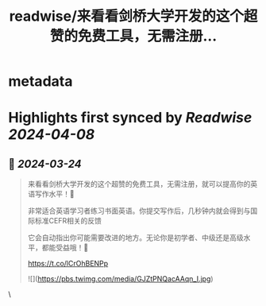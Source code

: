 :PROPERTIES:
:title: readwise/来看看剑桥大学开发的这个超赞的免费工具，无需注册...
:END:


* metadata
:PROPERTIES:
:author: [[xiaoying_eth on Twitter]]
:full-title: "来看看剑桥大学开发的这个超赞的免费工具，无需注册..."
:category: [[tweets]]
:url: https://twitter.com/xiaoying_eth/status/1771723620164972951
:image-url: https://pbs.twimg.com/profile_images/1668476737389494272/5kE7iqyp.jpg
:END:

* Highlights first synced by [[Readwise]] [[2024-04-08]]
** 📌 [[2024-03-24]]
#+BEGIN_QUOTE
来看看剑桥大学开发的这个超赞的免费工具，无需注册，就可以提高你的英语写作水平！📝 

非常适合英语学习者练习书面英语。你提交写作后，几秒钟内就会得到与国际标准CEFR相关的反馈

它会自动指出你可能需要改进的地方。无论你是初学者、中级还是高级水平，都能受益哦！🚀 

https://t.co/lCrOhBENPp 

![](https://pbs.twimg.com/media/GJZtPNQacAAqn_I.jpg) 
#+END_QUOTE\